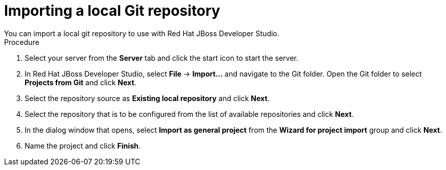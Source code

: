 [id='dev-studio-import-local-git-repo-proc']
= Importing a local Git repository
You can import a local git repository to use with Red Hat JBoss Developer Studio.

.Procedure
. Select your server from the *Server* tab and click the start icon to start the server.
. In Red Hat JBoss Developer Studio, select *File* -> *Import...* and navigate to the Git folder. Open the Git folder to select *Projects from Git* and click *Next*.
. Select the repository source as *Existing local repository* and click *Next*.
. Select the repository that is to be configured from the list of available repositories and click *Next*.
. In the dialog window that opens, select *Import as general project* from the *Wizard for project import* group and click *Next*.
. Name the project and click *Finish*.
